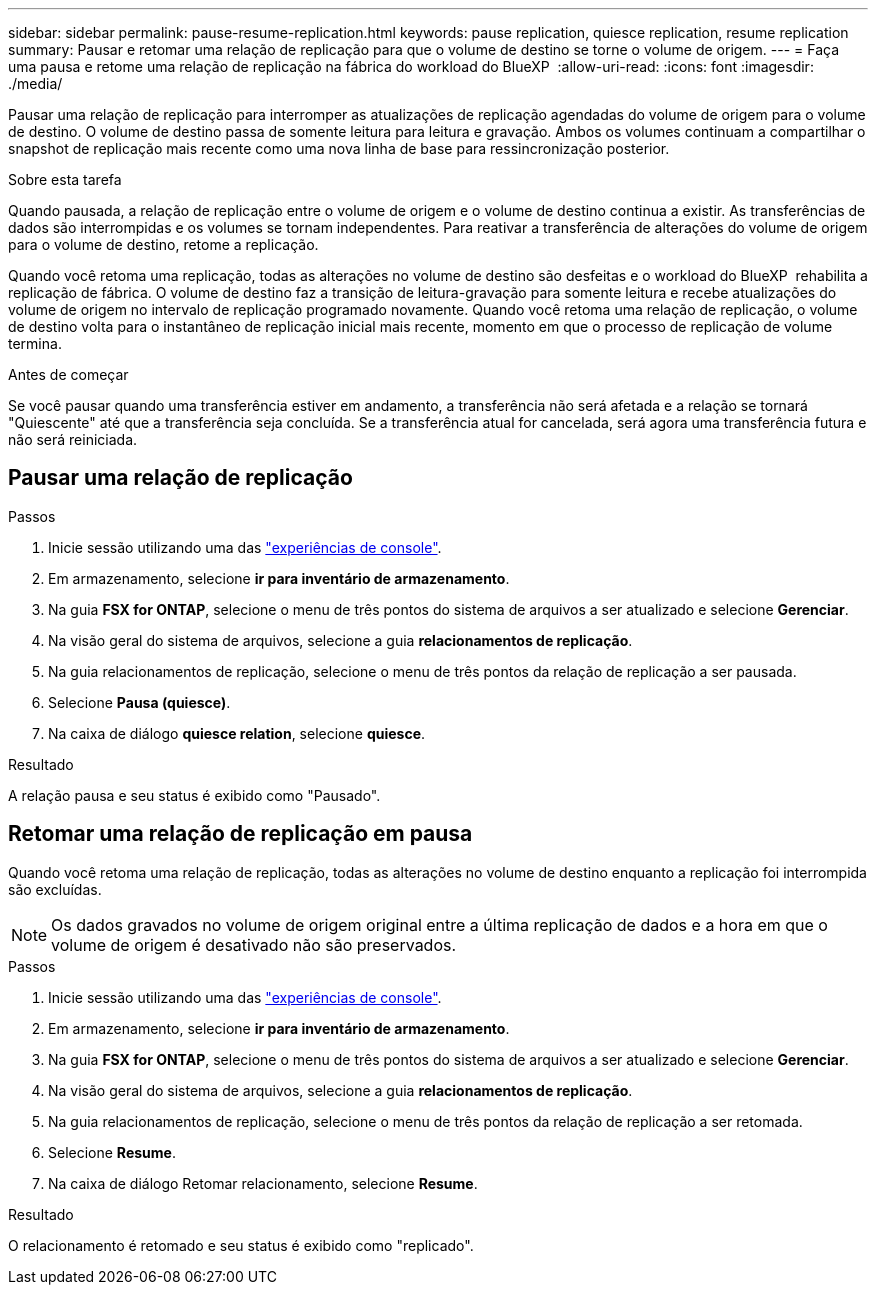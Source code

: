 ---
sidebar: sidebar 
permalink: pause-resume-replication.html 
keywords: pause replication, quiesce replication, resume replication 
summary: Pausar e retomar uma relação de replicação para que o volume de destino se torne o volume de origem. 
---
= Faça uma pausa e retome uma relação de replicação na fábrica do workload do BlueXP 
:allow-uri-read: 
:icons: font
:imagesdir: ./media/


[role="lead"]
Pausar uma relação de replicação para interromper as atualizações de replicação agendadas do volume de origem para o volume de destino. O volume de destino passa de somente leitura para leitura e gravação. Ambos os volumes continuam a compartilhar o snapshot de replicação mais recente como uma nova linha de base para ressincronização posterior.

.Sobre esta tarefa
Quando pausada, a relação de replicação entre o volume de origem e o volume de destino continua a existir. As transferências de dados são interrompidas e os volumes se tornam independentes. Para reativar a transferência de alterações do volume de origem para o volume de destino, retome a replicação.

Quando você retoma uma replicação, todas as alterações no volume de destino são desfeitas e o workload do BlueXP  rehabilita a replicação de fábrica. O volume de destino faz a transição de leitura-gravação para somente leitura e recebe atualizações do volume de origem no intervalo de replicação programado novamente. Quando você retoma uma relação de replicação, o volume de destino volta para o instantâneo de replicação inicial mais recente, momento em que o processo de replicação de volume termina.

.Antes de começar
Se você pausar quando uma transferência estiver em andamento, a transferência não será afetada e a relação se tornará "Quiescente" até que a transferência seja concluída. Se a transferência atual for cancelada, será agora uma transferência futura e não será reiniciada.



== Pausar uma relação de replicação

.Passos
. Inicie sessão utilizando uma das link:https://docs.netapp.com/us-en/workload-setup-admin/console-experiences.html["experiências de console"^].
. Em armazenamento, selecione *ir para inventário de armazenamento*.
. Na guia *FSX for ONTAP*, selecione o menu de três pontos do sistema de arquivos a ser atualizado e selecione *Gerenciar*.
. Na visão geral do sistema de arquivos, selecione a guia *relacionamentos de replicação*.
. Na guia relacionamentos de replicação, selecione o menu de três pontos da relação de replicação a ser pausada.
. Selecione *Pausa (quiesce)*.
. Na caixa de diálogo *quiesce relation*, selecione *quiesce*.


.Resultado
A relação pausa e seu status é exibido como "Pausado".



== Retomar uma relação de replicação em pausa

Quando você retoma uma relação de replicação, todas as alterações no volume de destino enquanto a replicação foi interrompida são excluídas.


NOTE: Os dados gravados no volume de origem original entre a última replicação de dados e a hora em que o volume de origem é desativado não são preservados.

.Passos
. Inicie sessão utilizando uma das link:https://docs.netapp.com/us-en/workload-setup-admin/console-experiences.html["experiências de console"^].
. Em armazenamento, selecione *ir para inventário de armazenamento*.
. Na guia *FSX for ONTAP*, selecione o menu de três pontos do sistema de arquivos a ser atualizado e selecione *Gerenciar*.
. Na visão geral do sistema de arquivos, selecione a guia *relacionamentos de replicação*.
. Na guia relacionamentos de replicação, selecione o menu de três pontos da relação de replicação a ser retomada.
. Selecione *Resume*.
. Na caixa de diálogo Retomar relacionamento, selecione *Resume*.


.Resultado
O relacionamento é retomado e seu status é exibido como "replicado".
